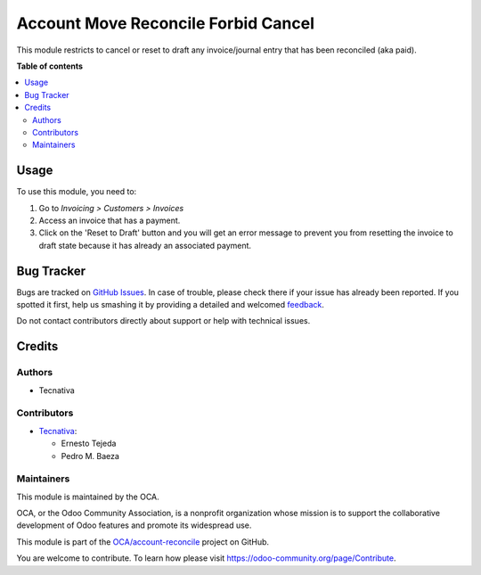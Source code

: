 ====================================
Account Move Reconcile Forbid Cancel
====================================

.. !!!!!!!!!!!!!!!!!!!!!!!!!!!!!!!!!!!!!!!!!!!!!!!!!!!!
   !! This file is generated by oca-gen-addon-readme !!
   !! changes will be overwritten.                   !!
   !!!!!!!!!!!!!!!!!!!!!!!!!!!!!!!!!!!!!!!!!!!!!!!!!!!!

.. |badge1| image:: https://img.shields.io/badge/maturity-Beta-yellow.png
    :target: https://odoo-community.org/page/development-status
    :alt: Beta
.. |badge2| image:: https://img.shields.io/badge/licence-AGPL--3-blue.png
    :target: http://www.gnu.org/licenses/agpl-3.0-standalone.html
    :alt: License: AGPL-3
.. |badge3| image:: https://img.shields.io/badge/github-OCA%2Faccount--reconcile-lightgray.png?logo=github
    :target: https://github.com/OCA/account-reconcile/tree/13.0/account_move_reconcile_forbid_cancel
    :alt: OCA/account-reconcile
.. |badge4| image:: https://img.shields.io/badge/weblate-Translate%20me-F47D42.png
    :target: https://translation.odoo-community.org/projects/account-reconcile-13-0/account-reconcile-13-0-account_move_reconcile_forbid_cancel
    :alt: Translate me on Weblate
.. |badge5| image:: https://img.shields.io/badge/runbot-Try%20me-875A7B.png
    :target: https://runbot.odoo-community.org/runbot/98/13.0
    :alt: Try me on Runbot

|badge1| |badge2| |badge3| |badge4| |badge5| 

This module restricts to cancel or reset to draft any invoice/journal entry that
has been reconciled (aka paid).

**Table of contents**

.. contents::
   :local:

Usage
=====

To use this module, you need to:

#. Go to *Invoicing > Customers > Invoices*
#. Access an invoice that has a payment.
#. Click on the 'Reset to Draft' button and you will get an error
   message to prevent you from resetting the invoice to draft state because
   it has already an associated payment.

Bug Tracker
===========

Bugs are tracked on `GitHub Issues <https://github.com/OCA/account-reconcile/issues>`_.
In case of trouble, please check there if your issue has already been reported.
If you spotted it first, help us smashing it by providing a detailed and welcomed
`feedback <https://github.com/OCA/account-reconcile/issues/new?body=module:%20account_move_reconcile_forbid_cancel%0Aversion:%2013.0%0A%0A**Steps%20to%20reproduce**%0A-%20...%0A%0A**Current%20behavior**%0A%0A**Expected%20behavior**>`_.

Do not contact contributors directly about support or help with technical issues.

Credits
=======

Authors
~~~~~~~

* Tecnativa

Contributors
~~~~~~~~~~~~

* `Tecnativa <https://www.tecnativa.com>`_:

  * Ernesto Tejeda
  * Pedro M. Baeza

Maintainers
~~~~~~~~~~~

This module is maintained by the OCA.

.. image:: https://odoo-community.org/logo.png
   :alt: Odoo Community Association
   :target: https://odoo-community.org

OCA, or the Odoo Community Association, is a nonprofit organization whose
mission is to support the collaborative development of Odoo features and
promote its widespread use.

This module is part of the `OCA/account-reconcile <https://github.com/OCA/account-reconcile/tree/13.0/account_move_reconcile_forbid_cancel>`_ project on GitHub.

You are welcome to contribute. To learn how please visit https://odoo-community.org/page/Contribute.
